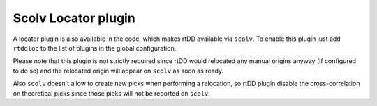.. _plugin-label:

Scolv Locator plugin
====================

A locator plugin is also available in the code, which makes rtDD available via ``scolv``. To enable this plugin just add ``rtddloc`` to the list of plugins in the global configuration.

.. image:: media/locator-plugin.png

Please note that this plugin is not strictly required since rtDD would relocated any manual origins anyway (if configured to do so) and the relocated origin will appear on ``scolv`` as soon as ready.

Also ``scolv`` doesn't allow to create new picks when performing a relocation, so rtDD plugin disable the cross-correlation on theoretical picks since those picks will not be reported on ``scolv``.
